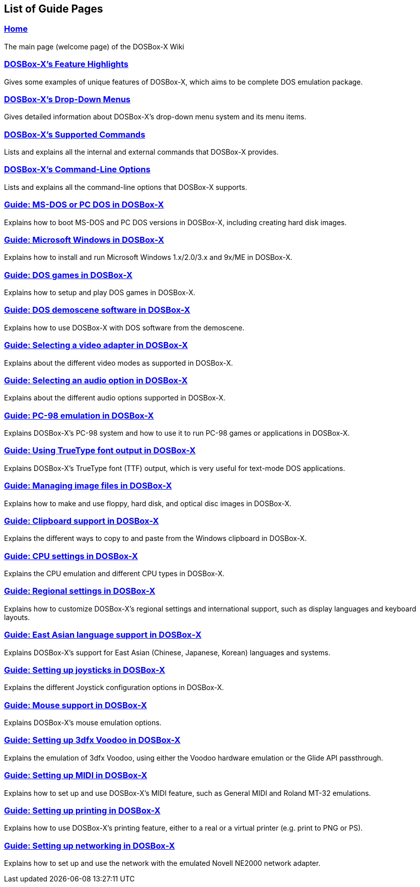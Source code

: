 ifdef::env-github[:suffixappend:]
ifndef::env-github[:suffixappend:]

[.text-center]
== List of Guide Pages

=== link:Home{suffixappend}[Home]
The main page (welcome page) of the DOSBox-X Wiki

=== link:DOSBox‐X’s-Feature-Highlights{suffixappend}[DOSBox-X's Feature Highlights]
Gives some examples of unique features of DOSBox-X, which aims to be complete DOS emulation package.

=== link:DOSBox‐X’s-Drop‐Down-Menus{suffixappend}[DOSBox-X's Drop-Down Menus]
Gives detailed information about DOSBox-X's drop-down menu system and its menu items.

=== link:DOSBox‐X’s-Supported-Commands{suffixappend}[DOSBox-X's Supported Commands]
Lists and explains all the internal and external commands that DOSBox-X provides.

=== link:DOSBox‐X’s-Command‐Line-Options{suffixappend}[DOSBox-X's Command-Line Options]
Lists and explains all the command-line options that DOSBox-X supports.

=== link:Guide%3ADOS-Installation-in-DOSBox‐X{suffixappend}[Guide: MS-DOS or PC DOS in DOSBox-X]
Explains how to boot MS-DOS and PC DOS versions in DOSBox-X, including creating hard disk images.

=== link:Guide%3AMicrosoft-Windows-in-DOSBox‐X{suffixappend}[Guide: Microsoft Windows in DOSBox-X]
Explains how to install and run Microsoft Windows 1.x/2.0/3.x and 9x/ME in DOSBox-X.

=== link:Guide%3ADOS-games-in-DOSBox‐X{suffixappend}[Guide: DOS games in DOSBox-X]
Explains how to setup and play DOS games in DOSBox-X.

=== link:Guide%3ADOS-demoscene-software-in-DOSBox‐X{suffixappend}[Guide: DOS demoscene software in DOSBox-X]
Explains how to use DOSBox-X with DOS software from the demoscene.

=== link:Guide%3AVideo-card-support-in-DOSBox‐X{suffixappend}[Guide: Selecting a video adapter in DOSBox-X]
Explains about the different video modes as supported in DOSBox-X.

=== link:Guide%3ASound-card-support-in-DOSBox‐X{suffixappend}[Guide: Selecting an audio option in DOSBox-X]
Explains about the different audio options supported in DOSBox-X.

=== link:Guide%3APC‐98-emulation-in-DOSBox‐X{suffixappend}[Guide: PC-98 emulation in DOSBox-X]
Explains DOSBox-X's PC-98 system and how to use it to run PC-98 games or applications in DOSBox-X.

=== link:Guide%3AUsing-TrueType-font-output-in-DOSBox‐X.html{suffixappend}[Guide: Using TrueType font output in DOSBox-X]
Explains DOSBox-X’s TrueType font (TTF) output, which is very useful for text-mode DOS applications.

=== link:Guide%3AManaging-image-files-in-DOSBox‐X{suffixappend}[Guide: Managing image files in DOSBox-X]
Explains how to make and use floppy, hard disk, and optical disc images in DOSBox-X.

=== link:Guide%3AClipboard-support-in-DOSBox‐X{suffixappend}[Guide: Clipboard support in DOSBox-X]
Explains the different ways to copy to and paste from the Windows clipboard in DOSBox-X.

=== link:Guide%3ACPU-settings-in-DOSBox‐X{suffixappend}[Guide: CPU settings in DOSBox-X]
Explains the CPU emulation and different CPU types in DOSBox-X.

=== link:Guide%3ARegional-settings-in-DOSBox‐X{suffixappend}[Guide: Regional settings in DOSBox-X]
Explains how to customize DOSBox-X's regional settings and international support, such as display languages and keyboard layouts.

=== link:Guide%3AEast-Asian-language-support-in-DOSBox‐X{suffixappend}[Guide: East Asian language support in DOSBox‐X]
Explains DOSBox-X&#8217;s support for East Asian (Chinese, Japanese, Korean) languages and systems.

=== link:Guide%3ASetting-up-joysticks-in-DOSBox‐X{suffixappend}[Guide: Setting up joysticks in DOSBox-X]
Explains the different Joystick configuration options in DOSBox-X.

=== link:Guide%3AMouse-support-in-DOSBox‐X{suffixappend}[Guide: Mouse support in DOSBox-X]
Explains DOSBox-X’s mouse emulation options.

=== link:Guide%3ASetting-up-3dfx-Voodoo-in-DOSBox‐X{suffixappend}[Guide: Setting up 3dfx Voodoo in DOSBox-X]
Explains the emulation of 3dfx Voodoo, using either the Voodoo hardware emulation or the Glide API passthrough.

=== link:Guide%3ASetting-up-MIDI-in-DOSBox‐X{suffixappend}[Guide: Setting up MIDI in DOSBox-X]
Explains how to set up and use DOSBox-X's MIDI feature, such as General MIDI and Roland MT-32 emulations.

=== link:Guide%3ASetting-up-printing-in-DOSBox‐X{suffixappend}[Guide: Setting up printing in DOSBox-X]
Explains how to use DOSBox-X's printing feature, either to a real or a virtual printer (e.g. print to PNG or PS).

=== link:Guide%3ASetting-up-networking-in-DOSBox‐X{suffixappend}[Guide: Setting up networking in DOSBox-X]
Explains how to set up and use the network with the emulated Novell NE2000 network adapter.
